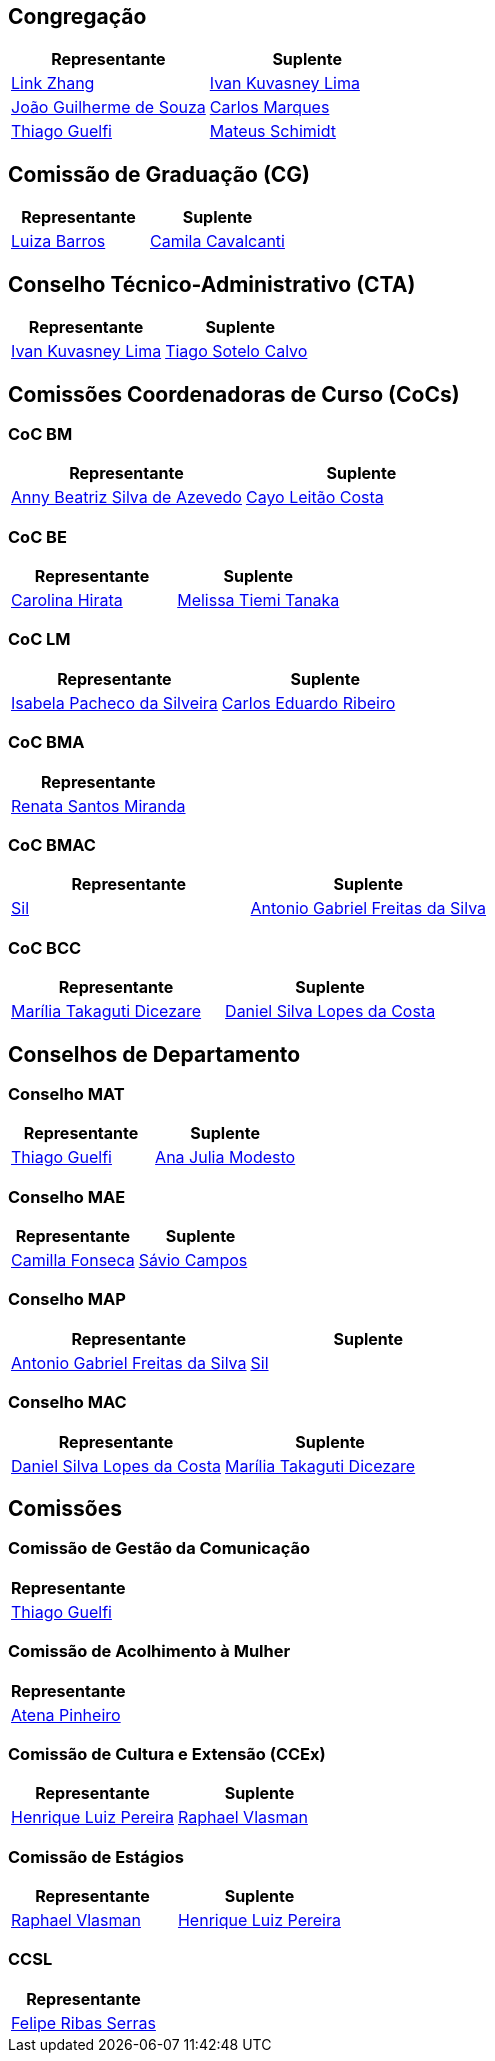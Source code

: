 // CAMat-Wiki!
// Centro Acadêmico da Matemática, Estatística e Computação da Universidade de São Paulo
// https://camat.ime.usp.br/
//  
// Listagem dos RDs atuais.

== Congregação
[%header, cols="1,1"]
|===
|Representante |Suplente

|link:#congregação[Link Zhang]
|link:#congregação[Ivan Kuvasney Lima]

|link:#congregação[João Guilherme de Souza]
|link:#congregação[Carlos Marques]

|link:#congregação[Thiago Guelfi]
|link:#congregação[Mateus Schimidt]
|===


// CG
== Comissão de Graduação (CG)
[%header, cols="1,1"]
|===
|Representante |Suplente

|link:#comissão_de_graduação_cg[Luiza Barros]
|link:#comissão_de_graduação_cg[Camila Cavalcanti]
|===


// CTA
== Conselho Técnico-Administrativo (CTA)
[%header, cols="1,1"]
|===
|Representante |Suplente

|link:#conselho_técnico_administrativo_cta[Ivan Kuvasney Lima]
|link:#conselho_técnico_administrativo_cta[Tiago Sotelo Calvo]
|===

// CoCs
== Comissões Coordenadoras de Curso (CoCs)

=== CoC BM
[%header, cols="1,1"]
|===
|Representante |Suplente

|link:#coc_bm[Anny Beatriz Silva de Azevedo]
|link:#coc_bm[Cayo Leitão Costa]
|===

=== CoC BE
[%header, cols="1,1"]
|===
|Representante |Suplente

|link:#coc_be[Carolina Hirata]
|link:#coc_be[Melissa Tiemi Tanaka]
|===

=== CoC LM
[%header, cols="1,1"]
|===
|Representante |Suplente

|link:#coc_lm[Isabela Pacheco da Silveira]
|link:#coc_lm[Carlos Eduardo Ribeiro]
|===

=== CoC BMA
[%header, cols="1"]
|===
|Representante

|link:#coc_bma[Renata Santos Miranda]
|===

=== CoC BMAC
[%header, cols="1,1"]
|===
|Representante |Suplente

|link:#coc_bmac[Sil]
|link:#coc_bmac[Antonio Gabriel Freitas da Silva]
|===

=== CoC BCC
[%header, cols="1,1"]
|===
|Representante |Suplente

|link:#coc_bcc[Marília Takaguti Dicezare]
|link:#coc_bcc[Daniel Silva Lopes da Costa]
|===

// Conselhos
== Conselhos de Departamento

=== Conselho MAT
[%header, cols="1,1"]
|===
|Representante |Suplente

|link:#conselho_mat[Thiago Guelfi]
|link:#conselho_mat[Ana Julia Modesto]
|===

=== Conselho MAE
[%header, cols="1,1"]
|===
|Representante |Suplente

|link:#conselho_mae[Camilla Fonseca]
|link:#conselho_mae[Sávio Campos]
|===

=== Conselho MAP
[%header, cols="1,1"]
|===
|Representante |Suplente

|link:#conselho_map[Antonio Gabriel Freitas da Silva]
|link:#conselho_map[Sil]
|===

=== Conselho MAC
[%header, cols="1,1"]
|===
|Representante |Suplente

|link:#conselho_mac[Daniel Silva Lopes da Costa]
|link:#conselho_mac[Marília Takaguti Dicezare]
|===


// Comissões
== Comissões

=== Comissão de Gestão da Comunicação
[%header, cols="1"]
|===
|Representante

|link:#comissão_de_gestão_da_comunicação[Thiago Guelfi]
|===

=== Comissão de Acolhimento à Mulher
[%header, cols="1"]
|===
|Representante

|link:#comissão_de_acolhimento_à_mulher[Atena Pinheiro]
|===

=== Comissão de Cultura e Extensão (CCEx)
[%header, cols="1,1"]
|===
|Representante |Suplente

|link:#comissão_de_cultura_e_extensão_ccex[Henrique Luiz Pereira]
|link:#comissão_de_cultura_e_extensão_ccex[Raphael Vlasman]
|===

=== Comissão de Estágios
[%header, cols="1,1"]
|===
|Representante |Suplente

|link:#comissão_de_estágios[Raphael Vlasman]
|link:#comissão_de_estágios[Henrique Luiz Pereira]
|===

=== CCSL
[%header, cols="1"]
|===
|Representante

|link:#ccsl[Felipe Ribas Serras]
|===